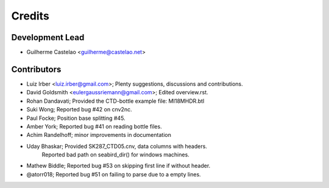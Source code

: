 =======
Credits
=======

Development Lead
----------------

* Guilherme Castelao <guilherme@castelao.net>

Contributors
------------

* Luiz Irber <luiz.irber@gmail.com>; Plenty suggestions, discussions and contributions.
* David Goldsmith <eulergaussriemann@gmail.com>; Edited overview.rst.
* Rohan Dandavati; Provided the CTD-bottle example file: MI18MHDR.btl
* Suki Wong; Reported bug #42 on cnv2nc.
* Paul Focke; Position base splitting #45.
* Amber York; Reported bug #41 on reading bottle files.
* Achim Randelhoff; minor improvements in documentation
* Uday Bhaskar; Provided SK287_CTD05.cnv, data columns with headers.
                Reported bad path on seabird_dir() for windows machines.
* Mathew Biddle; Reported bug #53 on skipping first line if without header.
* @atorr018; Reported bug #51 on failing to parse due to a empty lines.
